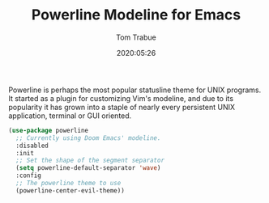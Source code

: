 #+TITLE:  Powerline Modeline for Emacs
#+AUTHOR: Tom Trabue
#+EMAIL:  tom.trabue@gmail.com
#+DATE:   2020:05:26
#+STARTUP: fold

Powerline is perhaps the most popular statusline theme for UNIX programs.  It
started as a plugin for customizing Vim's modeline, and due to its popularity it
has grown into a staple of nearly every persistent UNIX application, terminal or
GUI oriented.

#+begin_src emacs-lisp
  (use-package powerline
    ;; Currently using Doom Emacs' modeline.
    :disabled
    :init
    ;; Set the shape of the segment separator
    (setq powerline-default-separator 'wave)
    :config
    ;; The powerline theme to use
    (powerline-center-evil-theme))
#+end_src
